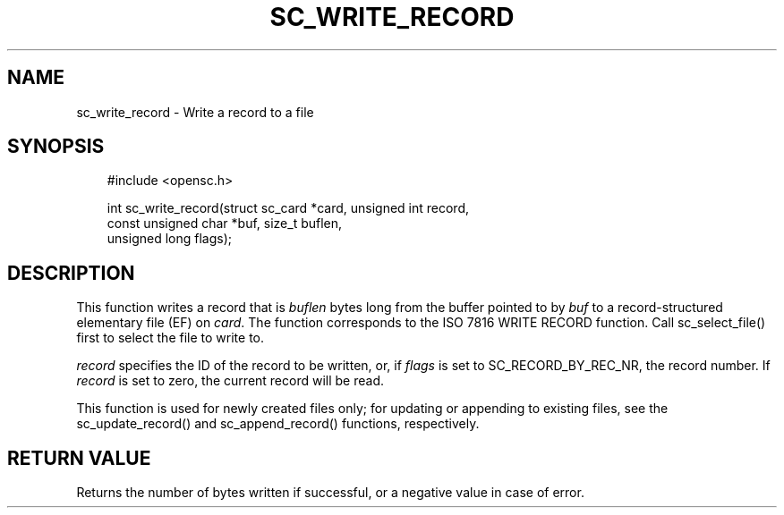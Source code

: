 .\"     Title: sc_write_record
.\"    Author: 
.\" Generator: DocBook XSL Stylesheets v1.71.0 <http://docbook.sf.net/>
.\"      Date: 09/10/2007
.\"    Manual: OpenSC API reference
.\"    Source: opensc
.\"
.TH "SC_WRITE_RECORD" "3" "09/10/2007" "opensc" "OpenSC API reference"
.\" disable hyphenation
.nh
.\" disable justification (adjust text to left margin only)
.ad l
.SH "NAME"
sc_write_record \- Write a record to a file
.SH "SYNOPSIS"
.PP

.sp
.RS 3n
.nf
#include <opensc.h>

int sc_write_record(struct sc_card *card, unsigned int record,
                    const unsigned char *buf, size_t buflen,
                    unsigned long flags);
		
.fi
.RE
.sp
.SH "DESCRIPTION"
.PP
This function writes a record that is
\fIbuflen\fR
bytes long from the buffer pointed to by
\fIbuf\fR
to a record\-structured elementary file (EF) on
\fIcard\fR. The function corresponds to the ISO 7816 WRITE RECORD function. Call
sc_select_file()
first to select the file to write to.
.PP

\fIrecord\fR
specifies the ID of the record to be written, or, if
\fIflags\fR
is set to
SC_RECORD_BY_REC_NR, the record number. If
\fIrecord\fR
is set to zero, the current record will be read.
.PP
This function is used for newly created files only; for updating or appending to existing files, see the
sc_update_record()
and
sc_append_record()
functions, respectively.
.SH "RETURN VALUE"
.PP
Returns the number of bytes written if successful, or a negative value in case of error.
